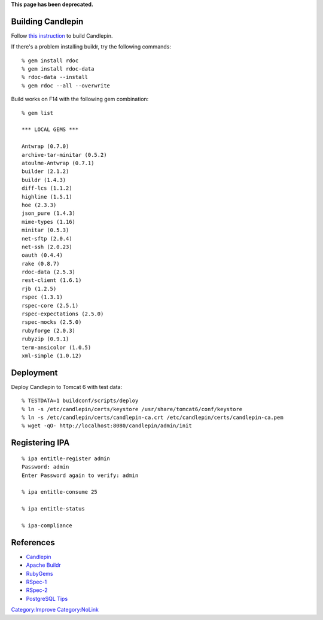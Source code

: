 **This page has been deprecated.**



Building Candlepin
==================

Follow `this
instruction <https://fedorahosted.org/candlepin/wiki/DeveloperDocs>`__
to build Candlepin.

If there's a problem installing buildr, try the following commands:

::

   % gem install rdoc
   % gem install rdoc-data
   % rdoc-data --install
   % gem rdoc --all --overwrite

Build works on F14 with the following gem combination:

::

   % gem list

   *** LOCAL GEMS ***

   Antwrap (0.7.0)
   archive-tar-minitar (0.5.2)
   atoulme-Antwrap (0.7.1)
   builder (2.1.2)
   buildr (1.4.3)
   diff-lcs (1.1.2)
   highline (1.5.1)
   hoe (2.3.3)
   json_pure (1.4.3)
   mime-types (1.16)
   minitar (0.5.3)
   net-sftp (2.0.4)
   net-ssh (2.0.23)
   oauth (0.4.4)
   rake (0.8.7)
   rdoc-data (2.5.3)
   rest-client (1.6.1)
   rjb (1.2.5)
   rspec (1.3.1)
   rspec-core (2.5.1)
   rspec-expectations (2.5.0)
   rspec-mocks (2.5.0)
   rubyforge (2.0.3)
   rubyzip (0.9.1)
   term-ansicolor (1.0.5)
   xml-simple (1.0.12)

Deployment
==========

Deploy Candlepin to Tomcat 6 with test data:

::

   % TESTDATA=1 buildconf/scripts/deploy
   % ln -s /etc/candlepin/certs/keystore /usr/share/tomcat6/conf/keystore
   % ln -s /etc/candlepin/certs/candlepin-ca.crt /etc/candlepin/certs/candlepin-ca.pem
   % wget -qO- http://localhost:8080/candlepin/admin/init



Registering IPA
===============

::

   % ipa entitle-register admin
   Password: admin
   Enter Password again to verify: admin

   % ipa entitle-consume 25

   % ipa entitle-status

   % ipa-compliance

References
==========

-  `Candlepin <https://fedorahosted.org/candlepin/>`__
-  `Apache Buildr <http://buildr.apache.org/>`__
-  `RubyGems <http://rubyforge.org/projects/rubygems/>`__
-  `RSpec-1 <http://rspec.info/>`__
-  `RSpec-2 <http://relishapp.com/rspec>`__
-  `PostgreSQL
   Tips <https://fedorahosted.org/candlepin/wiki/Deployment#PostgreSQLTips>`__

`Category:Improve <Category:Improve>`__
`Category:NoLink <Category:NoLink>`__

